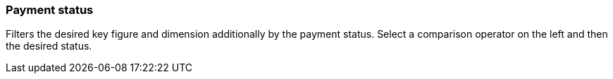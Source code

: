 === Payment status

Filters the desired key figure and dimension additionally by the payment status.
Select a comparison operator on the left and then the desired status.
